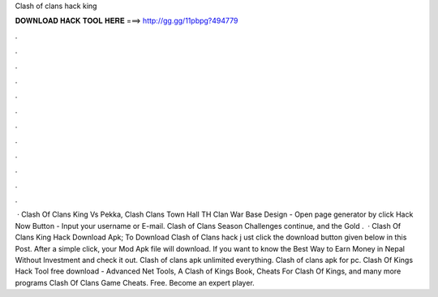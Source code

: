 Clash of clans hack king

𝐃𝐎𝐖𝐍𝐋𝐎𝐀𝐃 𝐇𝐀𝐂𝐊 𝐓𝐎𝐎𝐋 𝐇𝐄𝐑𝐄 ===> http://gg.gg/11pbpg?494779

.

.

.

.

.

.

.

.

.

.

.

.

 · Clash Of Clans King Vs Pekka, Clash Clans Town Hall TH Clan War Base Design - Open page generator by click Hack Now Button - Input your username or E-mail. Clash of Clans Season Challenges continue, and the Gold .  · Clash Of Clans King Hack Download Apk; To Download Clash of Clans hack j ust click the download button given below in this Post. After a simple click, your Mod Apk file will download. If you want to know the Best Way to Earn Money in Nepal Without Investment and check it out. Clash of clans apk unlimited everything. Clash of clans apk for pc. Clash Of Kings Hack Tool free download - Advanced Net Tools, A Clash of Kings Book, Cheats For Clash Of Kings, and many more programs Clash Of Clans Game Cheats. Free. Become an expert player.